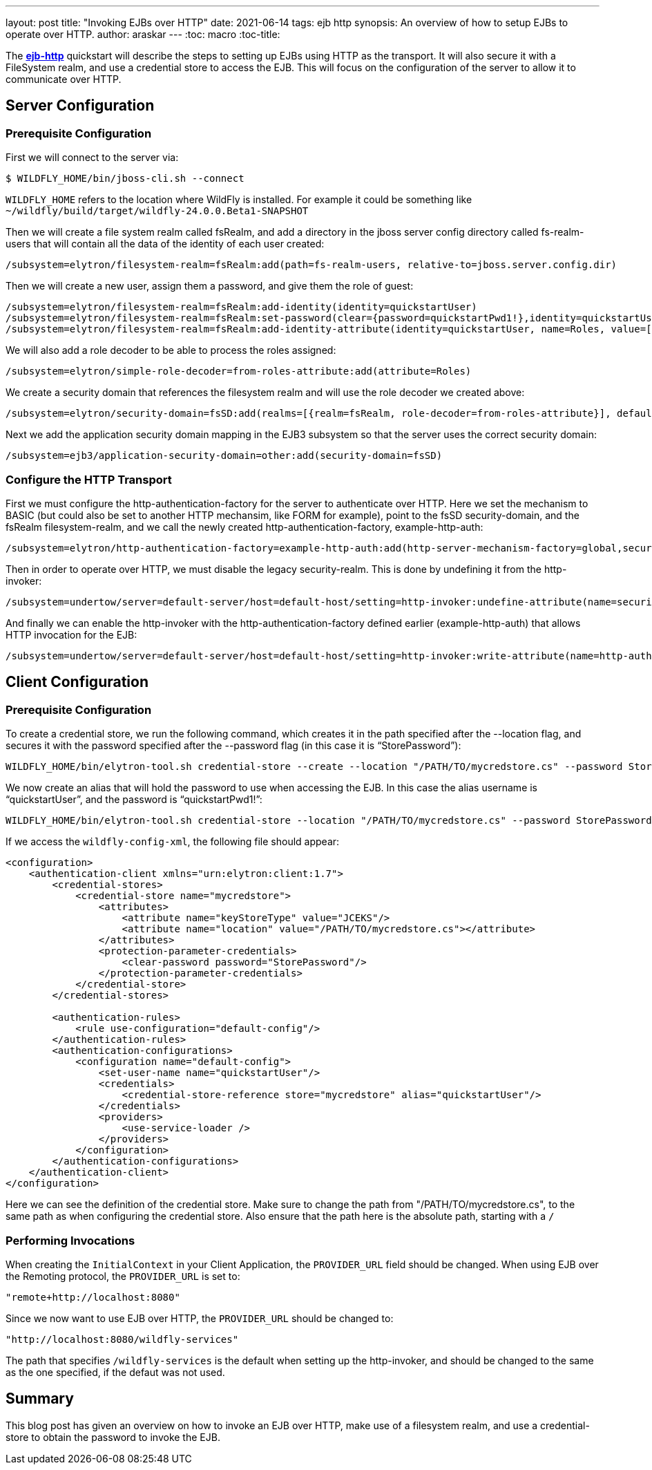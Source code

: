 ---
layout: post
title: "Invoking EJBs over HTTP"
date: 2021-06-14
tags: ejb http
synopsis: An overview of how to setup EJBs to operate over HTTP.
author: araskar
---
:toc: macro
:toc-title:

toc::[]

The *https://github.com/wildfly-security-incubator/elytron-examples/tree/master/ejb-http[ejb-http]* quickstart will describe the steps to setting up EJBs using HTTP as the transport. It will also secure it with a FileSystem realm, and use a credential store to access the EJB. This will focus on the configuration of the server to allow it to communicate over HTTP.

== Server Configuration

=== Prerequisite Configuration

First we will connect to the server via:
[source, shell]
----
$ WILDFLY_HOME/bin/jboss-cli.sh --connect
----
`WILDFLY_HOME` refers to the location where WildFly is installed. For example it could be something like `~/wildfly/build/target/wildfly-24.0.0.Beta1-SNAPSHOT`

Then we will create a file system realm called fsRealm, and add a directory in the jboss server config directory called fs-realm-users that will contain all the data of the identity of each user created:
[source]
----
/subsystem=elytron/filesystem-realm=fsRealm:add(path=fs-realm-users, relative-to=jboss.server.config.dir)
----

Then we will create a new user, assign them a password, and give them the role of guest:
[source]
----
/subsystem=elytron/filesystem-realm=fsRealm:add-identity(identity=quickstartUser)
/subsystem=elytron/filesystem-realm=fsRealm:set-password(clear={password=quickstartPwd1!},identity=quickstartUser)
/subsystem=elytron/filesystem-realm=fsRealm:add-identity-attribute(identity=quickstartUser, name=Roles, value=[guest])
----

We will also add a role decoder to be able to process the roles assigned:
[source]
----
/subsystem=elytron/simple-role-decoder=from-roles-attribute:add(attribute=Roles)
----

We create a security domain that references the filesystem realm and will use the role decoder we created above:
[source]
----
/subsystem=elytron/security-domain=fsSD:add(realms=[{realm=fsRealm, role-decoder=from-roles-attribute}], default-realm=fsRealm,permission-mapper=default-permission-mapper)
----

Next we add the application security domain mapping in the EJB3 subsystem so that the server uses the correct security domain:
[source]
----
/subsystem=ejb3/application-security-domain=other:add(security-domain=fsSD)
----

=== Configure the HTTP Transport
First we must configure the http-authentication-factory for the server to authenticate over HTTP.
Here we set the mechanism to BASIC (but could also be set to another HTTP mechansim, like FORM for example), point to the fsSD security-domain, and the fsRealm filesystem-realm, and we call the newly created http-authentication-factory, example-http-auth:
[source]
----
/subsystem=elytron/http-authentication-factory=example-http-auth:add(http-server-mechanism-factory=global,security-domain=fsSD,mechanism-configurations=[{mechanism-name=BASIC,mechanism-realm-configurations=[{realm-name=fsRealm}]}])
----

Then in order to operate over HTTP, we must disable the legacy security-realm. This is done by undefining it from the http-invoker:
[source]
----
/subsystem=undertow/server=default-server/host=default-host/setting=http-invoker:undefine-attribute(name=security-realm)
----

And finally we can enable the http-invoker with the http-authentication-factory defined earlier (example-http-auth) that allows HTTP invocation for the EJB:
[source]
----
/subsystem=undertow/server=default-server/host=default-host/setting=http-invoker:write-attribute(name=http-authentication-factory, value=example-http-auth)
----

== Client Configuration

=== Prerequisite Configuration

To create a credential store, we run the following command, which creates it in the path specified after the --location flag, and secures it with the password specified after the --password flag (in this case it is “StorePassword”):
[source]
----
WILDFLY_HOME/bin/elytron-tool.sh credential-store --create --location "/PATH/TO/mycredstore.cs" --password StorePassword
----

We now create an alias that will hold the password to use when accessing the EJB. In this case the alias username is “quickstartUser”, and the password is “quickstartPwd1!”:
[source]
----
WILDFLY_HOME/bin/elytron-tool.sh credential-store --location "/PATH/TO/mycredstore.cs" --password StorePassword --add quickstartUser --secret quickstartPwd1!
----

If we access the `wildfly-config-xml`, the following file should appear:
[source, xml]
----
<configuration>
    <authentication-client xmlns="urn:elytron:client:1.7">
        <credential-stores>
            <credential-store name="mycredstore">
                <attributes>
                    <attribute name="keyStoreType" value="JCEKS"/>
                    <attribute name="location" value="/PATH/TO/mycredstore.cs"></attribute>
                </attributes>
                <protection-parameter-credentials>
                    <clear-password password="StorePassword"/>
                </protection-parameter-credentials>
            </credential-store>
        </credential-stores>

        <authentication-rules>
            <rule use-configuration="default-config"/>
        </authentication-rules>
        <authentication-configurations>
            <configuration name="default-config">
                <set-user-name name="quickstartUser"/>
                <credentials>
                    <credential-store-reference store="mycredstore" alias="quickstartUser"/>
                </credentials>
                <providers>
                    <use-service-loader />
                </providers>
            </configuration>
        </authentication-configurations>
    </authentication-client>
</configuration>
----
Here we can see the definition of the credential store.
Make sure to change the path from "/PATH/TO/mycredstore.cs", to the same path as when configuring the credential store. Also ensure that the path here is the absolute path, starting with a `/`

=== Performing Invocations
When creating the `InitialContext` in your Client Application, the `PROVIDER_URL` field should be changed.
When using EJB over the Remoting protocol, the `PROVIDER_URL` is set to:
[source, java]
----
"remote+http://localhost:8080"
----
Since we now want to use EJB over HTTP, the `PROVIDER_URL` should be changed to: +
[source, java]
----
"http://localhost:8080/wildfly-services"
----
The path that specifies `/wildfly-services` is the default when setting up the http-invoker, and should be changed to the same as the one specified, if the defaut was not used.

== Summary
This blog post has given an overview on how to invoke an EJB over HTTP, make use of a filesystem realm, and use a credential-store to obtain the password to invoke the EJB.